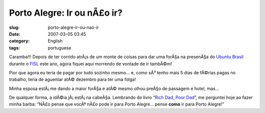 Porto Alegre: Ir ou nÃ£o ir?
##############################
:slug: porto-alegre-ir-ou-nao-ir
:date: 2007-03-05 03:45
:category: English
:tags: portuguese

Caramba!!! Depois de ter corrido atrÃ¡s de um monte de coisas para dar
uma forÃ§a na presenÃ§a do `Ubuntu Brasil <http://www.ubuntu-br.org/>`__
durante o `FISL <http://fisl.softwarelivre.org/8.0/www/>`__ este ano,
agora fiquei aqui morrendo de vontade de ir tambÃ©m!

Pior que agora eu teria de pagar por tudo sozinho mesmo… e, como sÃ³
tenho mais 5 dias de fÃ©rias pagas no trabalho, teria de aguentar atÃ©
dezembro para ter uma folga!

Minha esposa estÃ¡ me dando a maior forÃ§a e atÃ© mesmo olhou preÃ§o de
passagem e hotel, mas…

De qualquer forma, a idÃ©ia jÃ¡ estÃ¡ na cabeÃ§a. Lembrando do livro
“\ `Rich Dad, Poor
Dad <http://www.amazon.com/Rich-Dad-Poor-Money-That-Middle/dp/0446677450>`__\ ”,
me perguntei hoje ao fazer minha barba: “NÃ£o pense que vocÃª nÃ£o pode
ir para Porto Alegre… pense **como** ir para Porto Alegre!”
